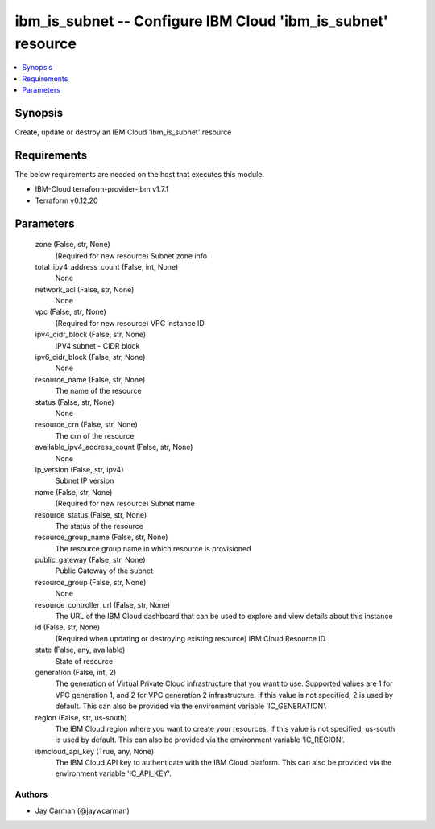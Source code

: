 
ibm_is_subnet -- Configure IBM Cloud 'ibm_is_subnet' resource
=============================================================

.. contents::
   :local:
   :depth: 1


Synopsis
--------

Create, update or destroy an IBM Cloud 'ibm_is_subnet' resource



Requirements
------------
The below requirements are needed on the host that executes this module.

- IBM-Cloud terraform-provider-ibm v1.7.1
- Terraform v0.12.20



Parameters
----------

  zone (False, str, None)
    (Required for new resource) Subnet zone info


  total_ipv4_address_count (False, int, None)
    None


  network_acl (False, str, None)
    None


  vpc (False, str, None)
    (Required for new resource) VPC instance ID


  ipv4_cidr_block (False, str, None)
    IPV4 subnet - CIDR block


  ipv6_cidr_block (False, str, None)
    None


  resource_name (False, str, None)
    The name of the resource


  status (False, str, None)
    None


  resource_crn (False, str, None)
    The crn of the resource


  available_ipv4_address_count (False, str, None)
    None


  ip_version (False, str, ipv4)
    Subnet IP version


  name (False, str, None)
    (Required for new resource) Subnet name


  resource_status (False, str, None)
    The status of the resource


  resource_group_name (False, str, None)
    The resource group name in which resource is provisioned


  public_gateway (False, str, None)
    Public Gateway of the subnet


  resource_group (False, str, None)
    None


  resource_controller_url (False, str, None)
    The URL of the IBM Cloud dashboard that can be used to explore and view details about this instance


  id (False, str, None)
    (Required when updating or destroying existing resource) IBM Cloud Resource ID.


  state (False, any, available)
    State of resource


  generation (False, int, 2)
    The generation of Virtual Private Cloud infrastructure that you want to use. Supported values are 1 for VPC generation 1, and 2 for VPC generation 2 infrastructure. If this value is not specified, 2 is used by default. This can also be provided via the environment variable 'IC_GENERATION'.


  region (False, str, us-south)
    The IBM Cloud region where you want to create your resources. If this value is not specified, us-south is used by default. This can also be provided via the environment variable 'IC_REGION'.


  ibmcloud_api_key (True, any, None)
    The IBM Cloud API key to authenticate with the IBM Cloud platform. This can also be provided via the environment variable 'IC_API_KEY'.













Authors
~~~~~~~

- Jay Carman (@jaywcarman)

